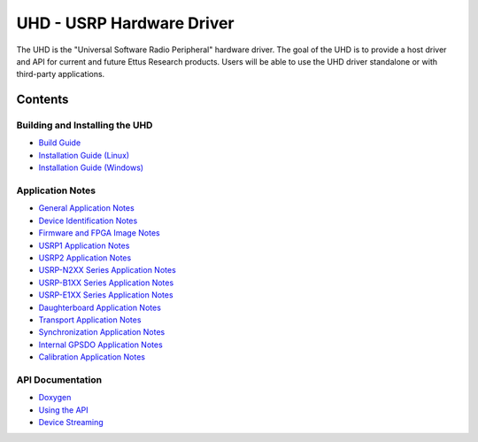 ========================================================================
UHD - USRP Hardware Driver
========================================================================

The UHD is the "Universal Software Radio Peripheral" hardware driver.
The goal of the UHD is to provide a host driver and API for current and future Ettus Research products.
Users will be able to use the UHD driver standalone or with third-party applications.

------------------------------------------------------------------------
Contents
------------------------------------------------------------------------

^^^^^^^^^^^^^^^^^^^^^^^^^^^^^^^^^^^
Building and Installing the UHD
^^^^^^^^^^^^^^^^^^^^^^^^^^^^^^^^^^^
* `Build Guide <./build.html>`_
* `Installation Guide (Linux) <http://code.ettus.com/redmine/ettus/projects/uhd/wiki/UHD_Linux>`_
* `Installation Guide (Windows) <http://code.ettus.com/redmine/ettus/projects/uhd/wiki/UHD_Windows>`_

^^^^^^^^^^^^^^^^^^^^^
Application Notes
^^^^^^^^^^^^^^^^^^^^^
* `General Application Notes <./general.html>`_
* `Device Identification Notes <./identification.html>`_
* `Firmware and FPGA Image Notes <./images.html>`_
* `USRP1 Application Notes <./usrp1.html>`_
* `USRP2 Application Notes <./usrp2.html>`_
* `USRP-N2XX Series Application Notes <./usrp2.html>`_
* `USRP-B1XX Series Application Notes <./usrp_b1xx.html>`_
* `USRP-E1XX Series Application Notes <./usrp_e1xx.html>`_
* `Daughterboard Application Notes <./dboards.html>`_
* `Transport Application Notes <./transport.html>`_
* `Synchronization Application Notes <./sync.html>`_
* `Internal GPSDO Application Notes <./gpsdo.html>`_
* `Calibration Application Notes <./calibration.html>`_

^^^^^^^^^^^^^^^^^^^^^
API Documentation
^^^^^^^^^^^^^^^^^^^^^
* `Doxygen <./../../doxygen/html/index.html>`_
* `Using the API <./coding.html>`_
* `Device Streaming <./stream.html>`_
